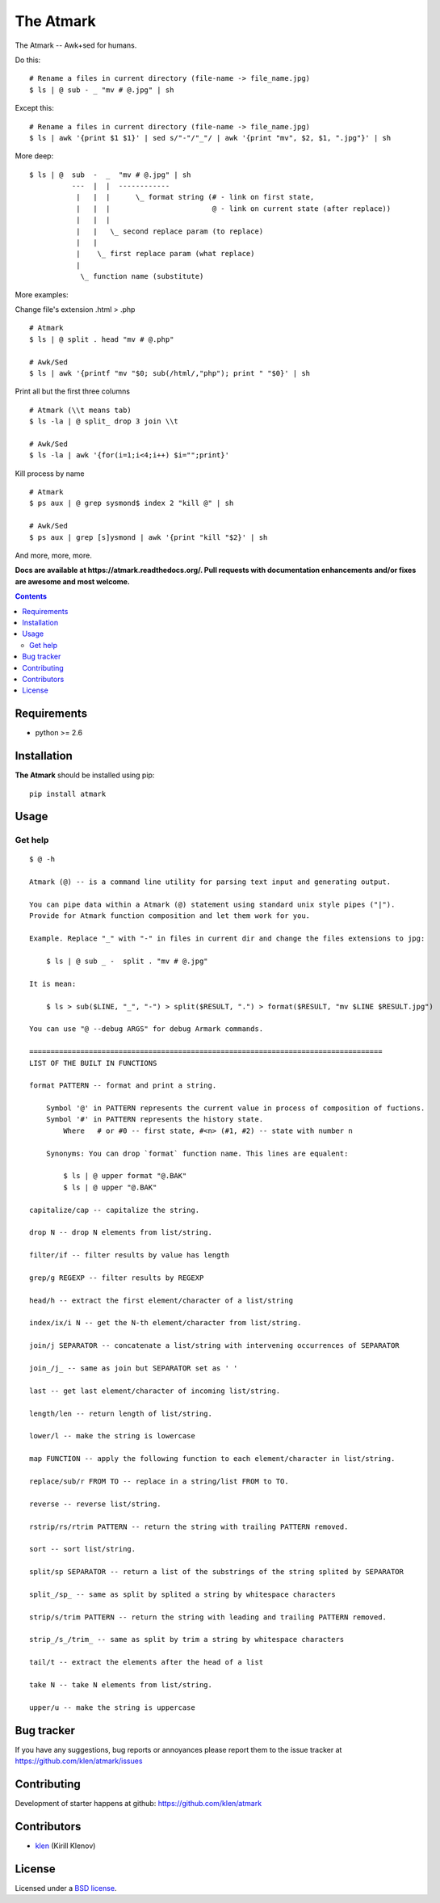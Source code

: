 The Atmark
##########

.. _description:

The Atmark -- Awk+sed for humans.

Do this: ::

    # Rename a files in current directory (file-name -> file_name.jpg)
    $ ls | @ sub - _ "mv # @.jpg" | sh

Except this: ::

    # Rename a files in current directory (file-name -> file_name.jpg)
    $ ls | awk '{print $1 $1}' | sed s/"-"/"_"/ | awk '{print "mv", $2, $1, ".jpg"}' | sh


More deep: ::

    $ ls | @  sub  -  _  "mv # @.jpg" | sh
              ---  |  |  ------------
               |   |  |      \_ format string (# - link on first state,
               |   |  |                        @ - link on current state (after replace))
               |   |  |
               |   |   \_ second replace param (to replace)
               |   |
               |    \_ first replace param (what replace)
               |
                \_ function name (substitute)

More examples:

Change file's extension .html > .php ::

    # Atmark
    $ ls | @ split . head "mv # @.php"

    # Awk/Sed
    $ ls | awk '{printf "mv "$0; sub(/html/,"php"); print " "$0}' | sh


Print all but the first three columns ::

    # Atmark (\\t means tab)
    $ ls -la | @ split_ drop 3 join \\t

    # Awk/Sed
    $ ls -la | awk '{for(i=1;i<4;i++) $i="";print}'


Kill process by name ::

    # Atmark
    $ ps aux | @ grep sysmond$ index 2 "kill @" | sh 

    # Awk/Sed
    $ ps aux | grep [s]ysmond | awk '{print "kill "$2}' | sh


And more, more, more.

.. _badges:

.. image:: https://secure.travis-ci.org/klen/atmark.png?branch=develop
    :target: http://travis-ci.org/klen/atmark
    :alt: Build Status

.. image:: https://coveralls.io/repos/klen/atmark/badge.png?branch=develop
    :target: https://coveralls.io/r/klen/atmark?branch=develop

.. image:: https://pypip.in/d/atmark/badge.png
    :target: https://pypi.python.org/pypi/atmark

.. image:: https://badge.fury.io/py/atmark.png
    :target: http://badge.fury.io/py/atmark

.. _documentation:

**Docs are available at https://atmark.readthedocs.org/. Pull requests
with documentation enhancements and/or fixes are awesome and most welcome.**

.. _contents:

.. contents::

.. _requirements:

Requirements
=============

- python >= 2.6

.. _installation:

Installation
=============

**The Atmark** should be installed using pip: ::

    pip install atmark

.. _usage:

Usage
=====

Get help
--------

::

    $ @ -h

    Atmark (@) -- is a command line utility for parsing text input and generating output.

    You can pipe data within a Atmark (@) statement using standard unix style pipes ("|").
    Provide for Atmark function composition and let them work for you.

    Example. Replace "_" with "-" in files in current dir and change the files extensions to jpg:

        $ ls | @ sub _ -  split . "mv # @.jpg"

    It is mean:

        $ ls > sub($LINE, "_", "-") > split($RESULT, ".") > format($RESULT, "mv $LINE $RESULT.jpg")

    You can use "@ --debug ARGS" for debug Armark commands.

    ===================================================================================
    LIST OF THE BUILT IN FUNCTIONS

    format PATTERN -- format and print a string.

        Symbol '@' in PATTERN represents the current value in process of composition of fuctions.
        Symbol '#' in PATTERN represents the history state.
            Where   # or #0 -- first state, #<n> (#1, #2) -- state with number n

        Synonyms: You can drop `format` function name. This lines are equalent:

            $ ls | @ upper format "@.BAK"
            $ ls | @ upper "@.BAK"

    capitalize/cap -- capitalize the string.

    drop N -- drop N elements from list/string.

    filter/if -- filter results by value has length

    grep/g REGEXP -- filter results by REGEXP

    head/h -- extract the first element/character of a list/string

    index/ix/i N -- get the N-th element/character from list/string.

    join/j SEPARATOR -- concatenate a list/string with intervening occurrences of SEPARATOR

    join_/j_ -- same as join but SEPARATOR set as ' '

    last -- get last element/character of incoming list/string.

    length/len -- return length of list/string.

    lower/l -- make the string is lowercase

    map FUNCTION -- apply the following function to each element/character in list/string.

    replace/sub/r FROM TO -- replace in a string/list FROM to TO.

    reverse -- reverse list/string.

    rstrip/rs/rtrim PATTERN -- return the string with trailing PATTERN removed.

    sort -- sort list/string.

    split/sp SEPARATOR -- return a list of the substrings of the string splited by SEPARATOR

    split_/sp_ -- same as split by splited a string by whitespace characters

    strip/s/trim PATTERN -- return the string with leading and trailing PATTERN removed.

    strip_/s_/trim_ -- same as split by trim a string by whitespace characters

    tail/t -- extract the elements after the head of a list

    take N -- take N elements from list/string.

    upper/u -- make the string is uppercase


.. _bugtracker:

Bug tracker
===========

If you have any suggestions, bug reports or
annoyances please report them to the issue tracker
at https://github.com/klen/atmark/issues

.. _contributing:

Contributing
============

Development of starter happens at github: https://github.com/klen/atmark


Contributors
=============

* klen_ (Kirill Klenov)

.. _license:

License
========

Licensed under a `BSD license`_.

.. _links:

.. _BSD license: http://www.linfo.org/bsdlicense.html
.. _klen: http://klen.github.com/




